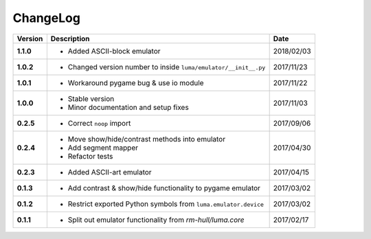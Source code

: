 ChangeLog
---------

+------------+---------------------------------------------------------------------+------------+
| Version    | Description                                                         | Date       |
+============+=====================================================================+============+
| **1.1.0**  | * Added ASCII-block emulator                                        | 2018/02/03 |
+------------+---------------------------------------------------------------------+------------+
| **1.0.2**  | * Changed version number to inside ``luma/emulator/__init__.py``    | 2017/11/23 |
+------------+---------------------------------------------------------------------+------------+
| **1.0.1**  | * Workaround pygame bug & use io module                             | 2017/11/22 |
+------------+---------------------------------------------------------------------+------------+
| **1.0.0**  | * Stable version                                                    | 2017/11/03 |
|            | * Minor documentation and setup fixes                               |            |
+------------+---------------------------------------------------------------------+------------+
| **0.2.5**  | * Correct ``noop`` import                                           | 2017/09/06 |
+------------+---------------------------------------------------------------------+------------+
| **0.2.4**  | * Move show/hide/contrast methods into emulator                     | 2017/04/30 |
|            | * Add segment mapper                                                |            |
|            | * Refactor tests                                                    |            |
+------------+---------------------------------------------------------------------+------------+
| **0.2.3**  | * Added ASCII-art emulator                                          | 2017/04/15 |
+------------+---------------------------------------------------------------------+------------+
| **0.1.3**  | * Add contrast & show/hide functionality to pygame emulator         | 2017/03/02 |
+------------+---------------------------------------------------------------------+------------+
| **0.1.2**  | * Restrict exported Python symbols from ``luma.emulator.device``    | 2017/03/02 |
+------------+---------------------------------------------------------------------+------------+
| **0.1.1**  | * Split out emulator functionality from `rm-hull/luma.core`         | 2017/02/17 |
+------------+---------------------------------------------------------------------+------------+
